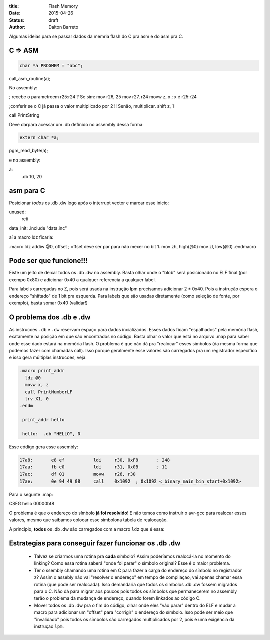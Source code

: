 :title: Flash Memory
:date: 2015-04-26
:status: draft
:author: Dalton Barreto





Algumas ideias para se passar dados da memria flash do C pra asm e do asm pra C.


C => ASM
========

.. code-block:: c

  char *a PROGMEM = "abc";


call_asm_routine(a);

No assembly:

; recebe o parametroem r25:r24 ? Se sim:
mov r26, 25
mov r27, r24
movw z, x ; x é r25:r24

;conferir se o C já passa o valor multiplicado por 2 !! Senão, multiplicar.
shift z, 1

call PrintString

Deve darpara acessar um .db definido no assembly dessa forma:

.. code-block:: c

  extern char *a;


pgm_read_byte(a);

e no assembly:

a:
  .db 10, 20


asm para C
==========

Posicionar *todos* os .db .dw logo após o interrupt vector e marcar esse inicio:

unused:
  reti

data_init:
.include "data.inc"


aí a macro ldz ficaria:

.macro ldz
addiw @0, offset ; offset deve ser par para não mexer no bit 1.
mov zh, high(@0)
mov zl, low(@0)
.endmacro


Pode ser que funcione!!!
========================

Eiste um jeito de deixar todos os .db .dw no assembly. Basta olhar onde o "blob" será posicionado no ELF final (por exempo 0x80) e adicionar 0x40 a qualquer referencia a qualquer label.

Para labels carregadas no Z, pois será usada na instrução lpm precisamos adicionar 2 * 0x40. Pois a instrução espera o endereço "shiftado" de 1 bit pra esquerda.
Para labels que são usadas diretamente (como seleção de fonte, por exemplo), basta somar 0x40 (validar!)


O problema dos .db e .dw
========================

As instrucoes ``.db`` e ``.dw`` reservam espaço para dados incializados. Esses dados ficam "espalhados" pela memória flash, exatamente na posição em que são encontrados no código. Basta olhar o valor que está no arquivo .map para saber onde esse dado estará na memória flash. O problema é que não dá pra "realocar" esses simbolos (da mesma forma que podemos fazer com chamadas call). Isso porque geralmente esse valores são carregados pra um registrador específico e isso gera múltiplas instrucoes, veja:

.. code-block:: asm

  .macro print_addr
    ldz @0
    movw x, z
    call PrintNumberLF
    lrv X1, 0
  .endm

   print_addr hello

   hello:  .db "HELLO", 0

Esse código gera esse assembly:

.. code-block:: objdump

 17a8:       e8 ef           ldi     r30, 0xF8       ; 248
 17aa:       fb e0           ldi     r31, 0x0B       ; 11
 17ac:       df 01           movw    r26, r30
 17ae:       0e 94 49 08     call    0x1092  ; 0x1092 <_binary_main_bin_start+0x1092>

Para o segunte .map:

CSEG hello        00000bf8



O problema é que o endereço do símbolo **já foi resolvido**! E não temos como instruir o avr-gcc para realocar esses valores, mesmo que saibamos colocar esse símbolona tabela de realocação.

A princípio, **todos** os .db .dw são carregados com a macro ``ldz`` que é essa:



Estrategias para conseguir fazer funcionar os .db .dw
=====================================================

 * Talvez se criarmos uma rotina pra **cada** símbolo? Assim poderíamos realocá-la no momento do linking? Como essa rotina saberá "onde foi parar" o símbolo original? Esse é o maior problema.

 * Ter o ssembly chamando uma rotina em C para fazer a carga do endereço do símbolo no registrador z? Assim o assebly não vai "resolver o endereço" em tempo de compilaçao, vai apenas chamar essa rotina (que pode ser realocada). Isso demandaria que todos os simbolos .db .dw fossem migrados para o C. Não dá para migrar aos poucos pois todos os símbolos que permanecerem no assembly terão o problema da mudança de endereço, quando forem linkados ao código C.

 * Mover todos os .db .dw pra o fim do código, olhar onde eles "vão parar" dentro do ELF e mudar a macro para adicionar um "offset" para "corrigir" o endereço do símbolo. Isso pode ser meio que "invalidado" pois todos os símbolos são carregados multiplicados por 2, pois é uma exigência da instruçao ``lpm``.



